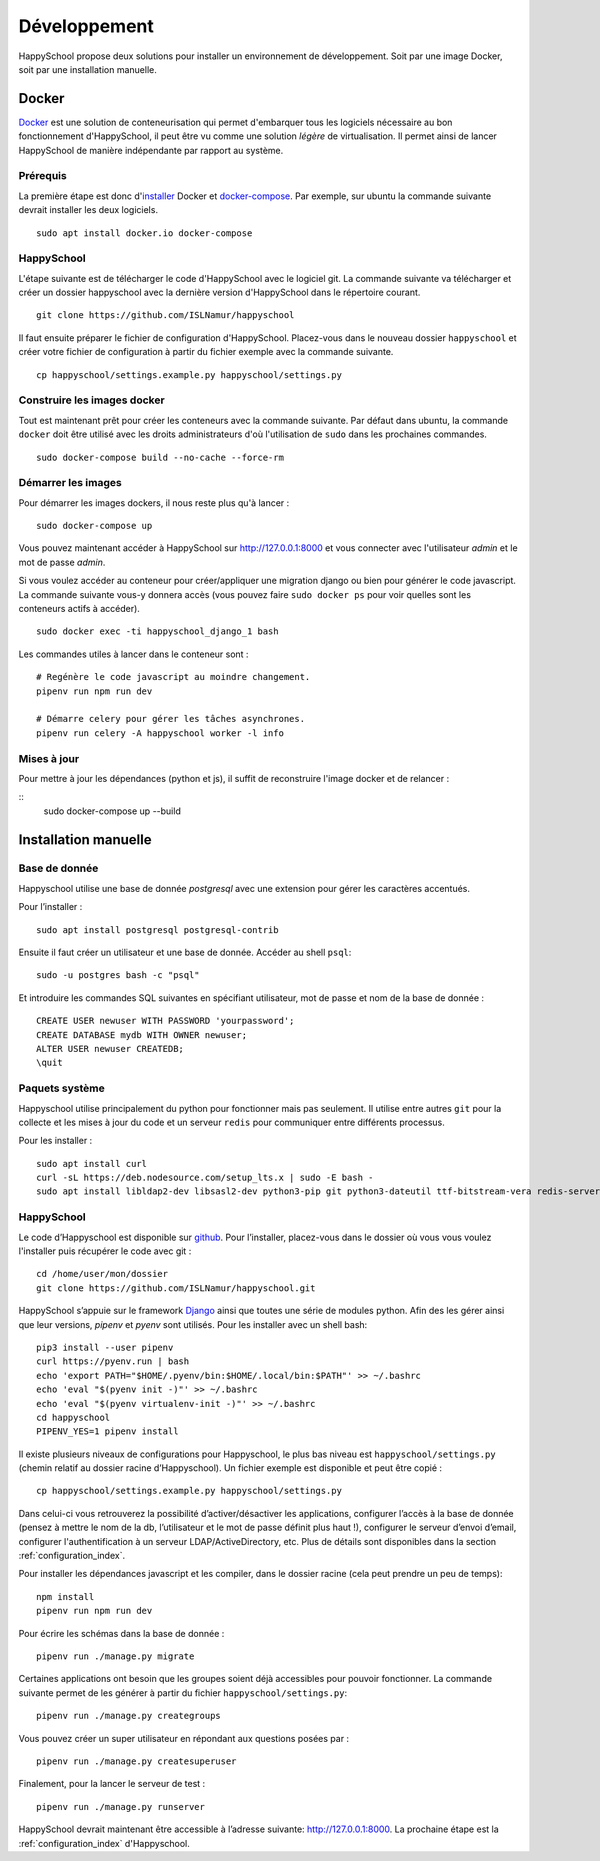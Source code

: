 .. _installation_developpement:

Développement
************************************************

HappySchool propose deux solutions pour installer un environnement de
développement. Soit par une image Docker, soit par une installation manuelle.

Docker
======
`Docker <https://fr.wikipedia.org/wiki/Docker_(logiciel)>`__ est une solution
de conteneurisation qui permet d'embarquer tous les logiciels nécessaire au
bon fonctionnement d'HappySchool, il peut être vu comme une solution *légère*
de virtualisation. Il permet ainsi de lancer HappySchool de manière
indépendante par rapport au système.

Prérequis
---------

La première étape est donc d'`installer
<https://docs.docker.com/engine/install/>`__ Docker et `docker-compose 
<https://docs.docker.com/compose/install/>`__. Par exemple, sur ubuntu la
commande suivante devrait installer les deux logiciels.

::

   sudo apt install docker.io docker-compose

HappySchool
-----------

L'étape suivante est de télécharger le code d'HappySchool avec le logiciel git.
La commande suivante va télécharger et créer un dossier happyschool avec la
dernière version d'HappySchool dans le répertoire courant.

::

   git clone https://github.com/ISLNamur/happyschool

Il faut ensuite préparer le fichier de configuration d'HappySchool. Placez-vous
dans le nouveau dossier ``happyschool`` et créer votre fichier de configuration
à partir du fichier exemple avec la commande suivante.

::

   cp happyschool/settings.example.py happyschool/settings.py

Construire les images docker
----------------------------

Tout est maintenant prêt pour créer les conteneurs avec la commande suivante.
Par défaut dans ubuntu, la commande ``docker`` doit être utilisé avec les
droits administrateurs d'où l'utilisation de ``sudo`` dans les prochaines
commandes.

::

   sudo docker-compose build --no-cache --force-rm

Démarrer les images
-------------------

Pour démarrer les images dockers, il nous reste plus qu'à lancer :

::

   sudo docker-compose up

Vous pouvez maintenant accéder à HappySchool sur http://127.0.0.1:8000 et
vous connecter avec l'utilisateur `admin` et le mot de passe `admin`.

Si vous voulez accéder au conteneur pour créer/appliquer une migration django
ou bien pour générer le code javascript. La commande suivante vous-y donnera
accès (vous pouvez faire ``sudo docker ps`` pour voir quelles sont les
conteneurs actifs à accéder).

::

   sudo docker exec -ti happyschool_django_1 bash


Les commandes utiles à lancer dans le conteneur sont :

::

   # Regénère le code javascript au moindre changement.
   pipenv run npm run dev

   # Démarre celery pour gérer les tâches asynchrones.
   pipenv run celery -A happyschool worker -l info

Mises à jour
------------

Pour mettre à jour les dépendances (python et js), il suffit de reconstruire
l'image docker et de relancer :

::
   sudo docker-compose up --build

Installation manuelle
=====================

Base de donnée
--------------

Happyschool utilise une base de donnée *postgresql* avec une extension
pour gérer les caractères accentués.

Pour l’installer :

::

   sudo apt install postgresql postgresql-contrib


Ensuite il faut créer un utilisateur et une base de donnée. Accéder au
shell ``psql``:

::

   sudo -u postgres bash -c "psql"

Et introduire les commandes SQL suivantes en spécifiant utilisateur, mot
de passe et nom de la base de donnée :

::

   CREATE USER newuser WITH PASSWORD 'yourpassword';
   CREATE DATABASE mydb WITH OWNER newuser;
   ALTER USER newuser CREATEDB;
   \quit

Paquets système
---------------

Happyschool utilise principalement du python pour fonctionner mais pas
seulement. Il utilise entre autres ``git`` pour la collecte et les mises
à jour du code et un serveur ``redis`` pour communiquer entre différents
processus.

Pour les installer :

::

   sudo apt install curl
   curl -sL https://deb.nodesource.com/setup_lts.x | sudo -E bash -
   sudo apt install libldap2-dev libsasl2-dev python3-pip git python3-dateutil ttf-bitstream-vera redis-server build-essential libssl-dev zlib1g-dev libbz2-dev libreadline-dev libsqlite3-dev wget llvm libncurses5-dev libncursesw5-dev xz-utils tk-dev libffi-dev liblzma-dev nodejs libcairo2-dev
   

HappySchool
-----------

Le code d’Happyschool est disponible sur
`github <https://github.com/ISLNamur/happyschool.git>`__. Pour
l’installer, placez-vous dans le dossier où vous vous voulez l'installer
puis récupérer le code avec git :

::

   cd /home/user/mon/dossier
   git clone https://github.com/ISLNamur/happyschool.git

HappySchool s’appuie sur le framework
`Django <https://www.djangoproject.com/>`__ ainsi que toutes une série
de modules python. Afin des les gérer ainsi que leur versions, *pipenv* et *pyenv*
sont utilisés. Pour les installer avec un shell bash:

::

   pip3 install --user pipenv
   curl https://pyenv.run | bash
   echo 'export PATH="$HOME/.pyenv/bin:$HOME/.local/bin:$PATH"' >> ~/.bashrc
   echo 'eval "$(pyenv init -)"' >> ~/.bashrc
   echo 'eval "$(pyenv virtualenv-init -)"' >> ~/.bashrc
   cd happyschool
   PIPENV_YES=1 pipenv install


Il existe plusieurs niveaux de configurations pour Happyschool, le plus
bas niveau est ``happyschool/settings.py`` (chemin relatif au dossier
racine d’Happyschool). Un fichier exemple est disponible et peut être copié :

::

   cp happyschool/settings.example.py happyschool/settings.py

Dans celui-ci vous retrouverez la possibilité d’activer/désactiver les
applications, configurer l’accès à la base de donnée (pensez à mettre le
nom de la db, l’utilisateur et le mot de passe définit plus haut !),
configurer le serveur d’envoi d’email, configurer l'authentification à
un serveur LDAP/ActiveDirectory, etc. Plus de détails sont disponibles
dans la section :ref:`configuration_index`.

Pour installer les dépendances javascript et les compiler, dans le
dossier racine (cela peut prendre un peu de temps):

::

   npm install
   pipenv run npm run dev

Pour écrire les schémas dans la base de donnée :

::

   pipenv run ./manage.py migrate

Certaines applications ont besoin que les groupes soient déjà
accessibles pour pouvoir fonctionner. La commande suivante permet de les
générer à partir du fichier ``happyschool/settings.py``:

::

   pipenv run ./manage.py creategroups

Vous pouvez créer un super utilisateur en répondant aux questions posées
par :

::

   pipenv run ./manage.py createsuperuser

Finalement, pour la lancer le serveur de test :

::

   pipenv run ./manage.py runserver

HappySchool devrait maintenant être accessible à l’adresse suivante:
`<http://127.0.0.1:8000>`_. La prochaine étape est la
:ref:`configuration_index` d'Happyschool.
